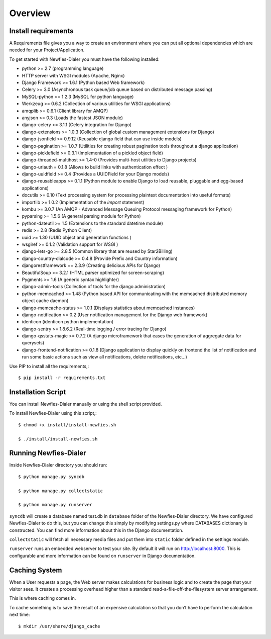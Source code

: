 .. _installation-overview:

========
Overview
========

.. _install-requirements:

Install requirements
====================

A Requirements file gives you a way to create an environment where you can put
all optional dependencies which are needed for your Project/Application.

To get started with Newfies-Dialer you must have the following installed:

- python >= 2.7 (programming language)
- HTTP server with WSGI modules (Apache, Nginx)
- Django Framework >= 1.6.1 (Python based Web framework)
- Celery >= 3.0 (Asynchronous task queue/job queue based on distributed message passing)
- MySQL-python >= 1.2.3 (MySQL for python language)
- Werkzeug >= 0.6.2 (Collection of various utilities for WSGI applications)
- amqplib >= 0.6.1 (Client library for AMQP)
- anyjson >= 0.3 (Loads the fastest JSON module)
- django-celery >= 3.1.1 (Celery integration for Django)
- django-extensions >= 1.0.3 (Collection of global custom management extensions for Django)
- django-jsonfield >= 0.9.12 (Reusable django field that can use inside models)
- django-pagination >= 1.0.7 (Utilities for creating robust pagination tools throughout a django application)
- django-picklefield >= 0.3.1 (Implementation of a pickled object field)
- django-threaded-multihost >= 1.4-0 (Provides multi-host utilities to Django projects)
- django-urlauth = 0.1.8 (Allows to build links with authentication effect )
- django-uuidfield >= 0.4 (Provides a UUIDField for your Django models)
- django-reusableapps >= 0.1.1 (Python module to enable Django to load reusable, pluggable and egg-based applications)
- docutils >= 0.10 (Text processing system for processing plaintext documentation into useful formats)
- importlib >= 1.0.2 (Implementation of the `import` statement)
- kombu >= 3.0.7 (An AMQP - Advanced Message Queuing Protocol messaging framework for Python)
- pyparsing >= 1.5.6 (A general parsing module for Python)
- python-dateutil >= 1.5 (Extensions to the standard datetime module)
- redis >= 2.8 (Redis Python Client)
- uuid >= 1.30 (UUID object and generation functions )
- wsgiref >= 0.1.2 (Validation support for WSGI )
- django-lets-go >= 2.8.5 (Common library that are reused by Star2Billing)
- django-country-dialcode >= 0.4.8 (Provide Prefix and Country information)
- djangorestframework == 2.3.9 (Creating delicious APIs for Django)
- BeautifulSoup >= 3.2.1 (HTML parser optimized for screen-scraping)
- Pygments >= 1.6 (A generic syntax highlighter)
- django-admin-tools (Collection of tools for the django administration)
- python-memcached >= 1.48 (Python based API for communicating with the memcached distributed memory object cache daemon)
- django-memcache-status >= 1.0.1 (Displays statistics about memcached instances)
- django-notification >= 0.2 (User notification management for the Django web framework)
- identicon (identicon python implementation)
- django-sentry >= 1.8.6.2 (Real-time logging / error tracing for Django)
- django-qsstats-magic >= 0.7.2 (A django microframework that eases the generation of aggregate data for querysets)
- django-frontend-notification >= 0.1.8 (Django application to display quickly on frontend the list of notification and run some basic actions such as view all notifications, delete notifications, etc...)


Use PIP to install all the requirements,::

    $ pip install -r requirements.txt


.. _installation-script:

Installation Script
===================

You can install Newfies-Dialer manually or using the shell script provided.

To install Newfies-Dialer using this script,::

    $ chmod +x install/install-newfies.sh

    $ ./install/install-newfies.sh


.. _running-newfies-dialer:

Running Newfies-Dialer
========================

Inside Newfies-Dialer directory you should run::

    $ python manage.py syncdb

    $ python manage.py collectstatic

    $ python manage.py runserver


``syncdb`` will create a database named test.db in ``database`` folder of the
Newfies-Dialer directory. We have configured Newfies-Dialer to do this, but you
can change this simply by modifying settings.py where DATABASES dictionary is
constructed. You can find more information about this in the
Django documentation.

``collectstatic`` will fetch all necessary media files and put them into
``static`` folder defined in the settings module.

``runserver`` runs an embedded webserver to test your site.
By default it will run on http://localhost:8000. This is configurable and more
information can be found on ``runserver`` in Django documentation.


.. _caching-system:

Caching System
==============

When a User requests a page, the Web server makes calculations
for business logic and to create the page that your visitor sees.
It creates a processing overhead higher than a standard
read-a-file-off-the-filesystem server arrangement.

This is where caching comes in.

To cache something is to save the result of an expensive calculation so that
you don’t have to perform the calculation next time::

    $ mkdir /usr/share/django_cache
